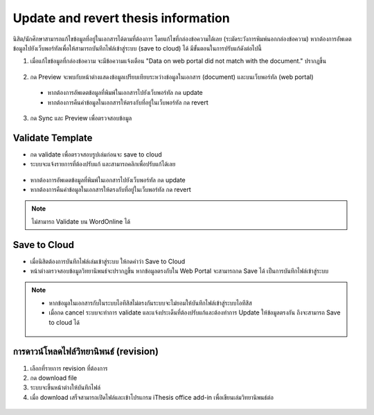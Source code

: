 Update and revert thesis information
====================================

นิสิต/นักศึกษาสามารถแก้ไขข้อมูลที่อยู่ในเอกสารได้ตามที่ต้องการ โดยแก้ไขที่กล่องข้อความได้เลย (ระมัดระวังการพิมพ์นอกกล่องข้อความ) หากต้องการอัพเดตข้อมูลไปยังเว็บพอร์ทัลเพื่อให้สามารถบันทึกไฟล์เข้าสู่ระบบ (save to cloud) ได้ มีขั้นตอนในการปรับแก้ดังต่อไปนี้

1. เมื่อแก้ไขข้อมูลที่กล่องข้อความ จะมีข้อความแจ้งเตือน "Data on web portal did not match with the document." ปรากฏขึ้น


.. figure:: /images/update01.png
    :align: center

2. กด Preview จะพบกับหน้าต่างแสดงข้อมูลเปรียบเทียบระหว่างข้อมูลในเอกสาร (document) และบนเว็บพอร์ทัล (web portal)
 * หากต้องการอัพเดตข้อมูลที่พิมพ์ในเอกสารไปยังเว็บพอร์ทัล กด update 
 * หากต้องการคืนค่าข้อมูลในเอกสารให้ตรงกับที่อยู่ในเว็บพอร์ทัล กด revert
3. กด Sync และ Preview เพื่อตรวจสอบข้อมูล 

.. figure:: /images/validate02.png
    :align: center


Validate Template
-----------------

* กด validate เพื่อตรวจสอบรูปเล่มก่อนจะ save to cloud
* ระบบจะแจ้งรายการที่ต้องปรับแก้ และสามารถคลิกเพื่อปรับแก้ได้เลย

.. figure:: /images/validate01.png
    :align: center

* หากต้องการอัพเดตข้อมูลที่พิมพ์ในเอกสารไปยังเว็บพอร์ทัล กด update 
* หากต้องการคืนค่าข้อมูลในเอกสารให้ตรงกับที่อยู่ในเว็บพอร์ทัล กด revert



.. note::

   ไม่สามารถ Validate บน WordOnline ได้

Save to Cloud
-------------

* เมื่อนิสิตต้องการบันทึกไฟล์เล่มเข้าสู่ระบบ ให้กดคำว่า Save to Cloud
* หน้าต่างตรวจสอบข้อมูลวิทยานิพนธ์จะปรากฏขึ้น หากข้อมูลตรงกับใน Web Portal จะสามารถกด Save ได้ เป็นการบันทึกไฟล์เข้าสู่ระบบ

.. figure:: /images/savetocloud01.png
    :align: center

.. note::

   * หากข้อมูลในเอกสารกับในระบบไอทีสิสไม่ตรงกันระบบจะไม่ยอมให้บันทึกไฟล์เข้าสู่ระบบไอทีสิส
   * เมื่อกด cancel ระบบจะทำการ validate และแจ้งประเด็นที่ต้องปรับแก้และต้องทำการ Update ให้ข้อมูลตรงกัน ถึงจะสามารถ Save to cloud ได้

   .. figure:: /images/savetocloud02.png
        :align: center

การดาวน์โหลดไฟล์วิทยานิพนธ์ (revision)
--------------------------------

#. เลือกที่รายการ revision ที่ต้องการ
#. กด download file
#. ระบบจะขึ้นหน้าต่างให้บันทึกไฟล์
#. เมื่อ download เสร็จสามารถเปิดไฟล์และเข้าโปรแกรม iThesis office add-in เพื่อเขียนเล่มวิทยานิพนธ์ต่อ 

.. figure:: /images/revision01.png
    :align: center